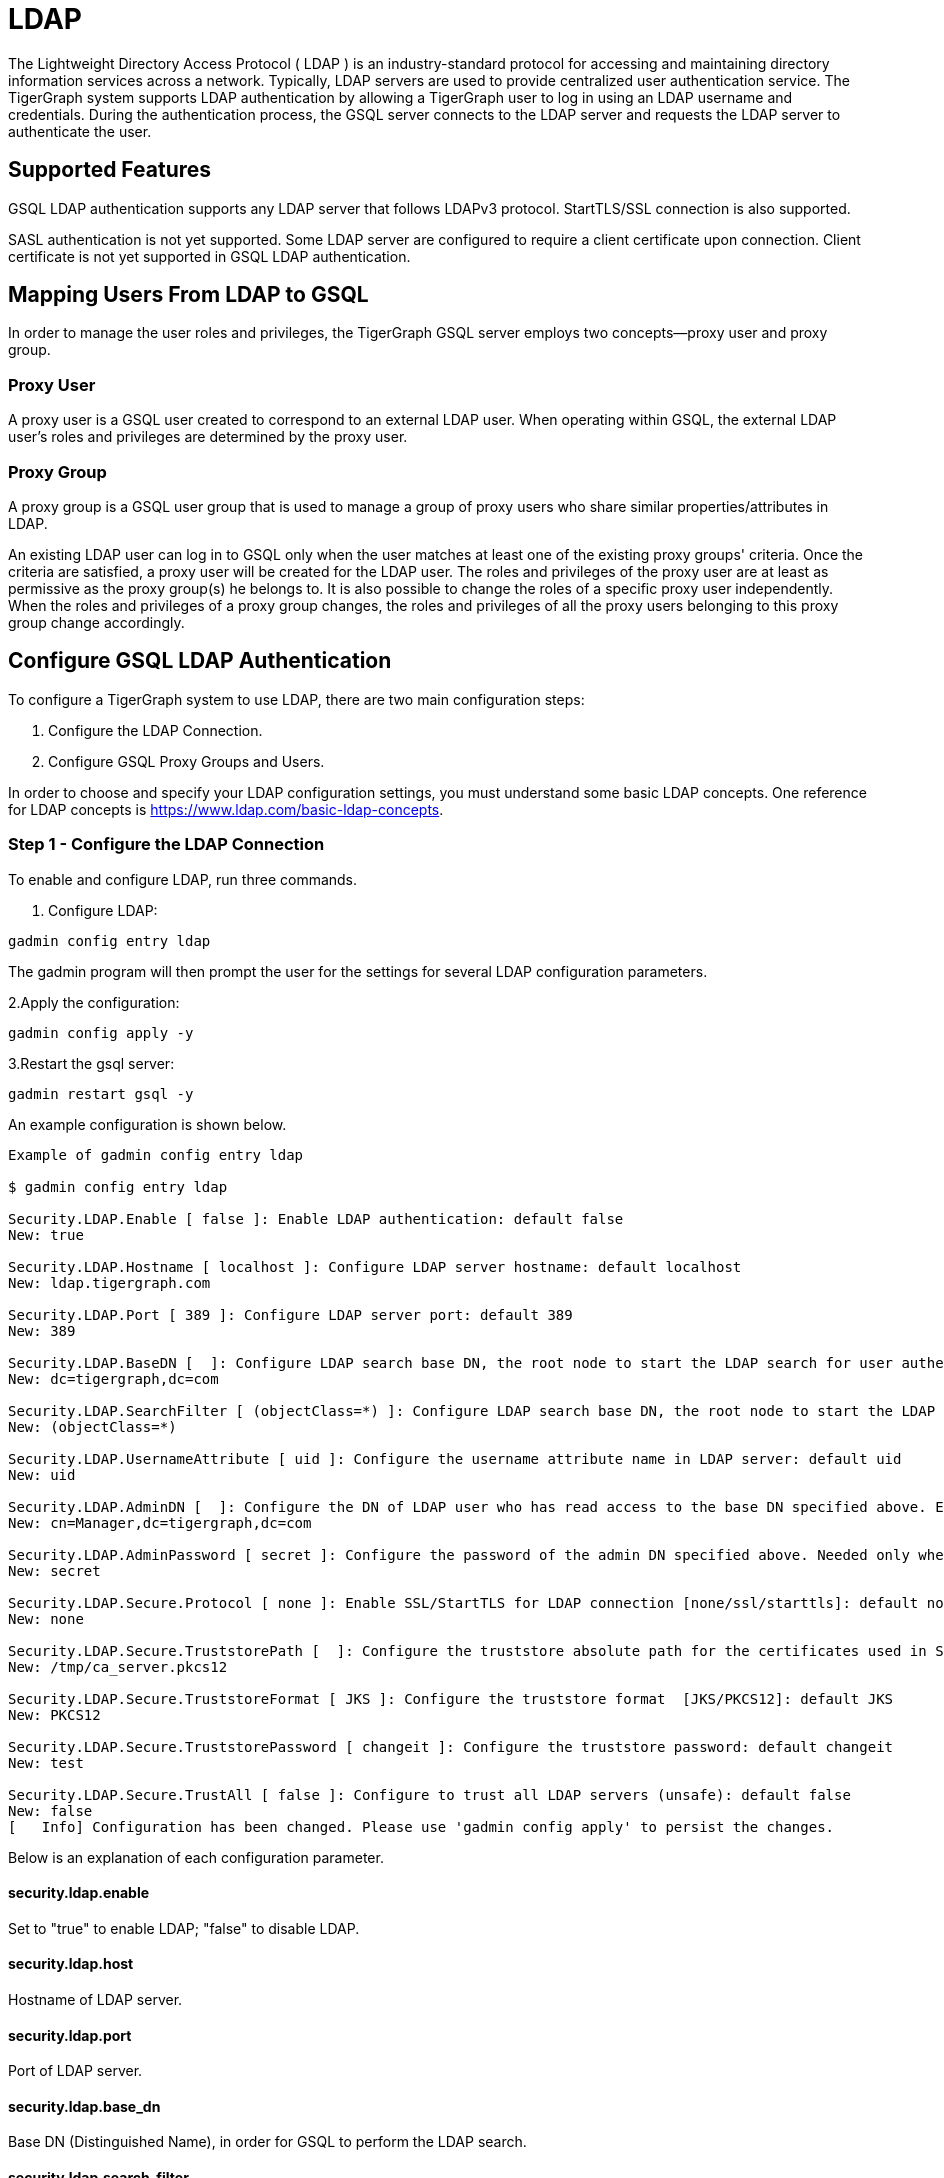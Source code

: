 = LDAP

The Lightweight Directory Access Protocol ( LDAP ) is an industry-standard protocol for accessing and maintaining directory information services across a network. Typically, LDAP servers are used to provide centralized user authentication service. The TigerGraph system supports LDAP authentication by allowing a TigerGraph user to log in using an LDAP username and credentials. During the authentication process, the GSQL server connects to the LDAP server and requests the LDAP server to authenticate the user.

== Supported Features

GSQL LDAP authentication supports any LDAP server that follows LDAPv3 protocol. StartTLS/SSL connection is also supported.

SASL authentication is not yet supported. Some LDAP server are configured to require a client certificate upon connection. Client certificate is not yet supported in GSQL LDAP authentication.

== Mapping Users From LDAP to GSQL

In order to manage the user roles and privileges, the TigerGraph GSQL server employs two concepts--proxy user and proxy group.

=== Proxy User

A proxy user is a GSQL user created to correspond to an external LDAP user. When operating within GSQL, the external LDAP user's roles and privileges are determined by the proxy user.

=== Proxy Group

A proxy group is a GSQL user group that is used to manage a group of proxy users who share similar properties/attributes in LDAP.

An existing LDAP user can log in to GSQL only when the user matches at least one of the existing proxy groups' criteria. Once the criteria are satisfied, a proxy user will be created for the LDAP user. The roles and privileges of the proxy user are at least as permissive as the proxy group(s) he belongs to. It is also possible to change the roles of a specific proxy user independently. When the roles and privileges of a proxy group changes, the roles and privileges of all the proxy users belonging to this proxy group change accordingly.

== Configure GSQL LDAP Authentication

To configure a TigerGraph system to use LDAP, there are two main configuration steps:

. Configure the LDAP Connection.
. Configure GSQL Proxy Groups and Users.

In order to choose and specify your LDAP configuration settings, you must understand some basic LDAP concepts.  One reference for LDAP concepts is https://www.ldap.com/basic-ldap-concepts.

=== Step 1 - Configure the LDAP Connection

To enable and configure LDAP, run three commands.

. Configure LDAP:

[,bash]
----
gadmin config entry ldap
----

The gadmin program will then prompt the user for the settings for several LDAP configuration parameters.

2.Apply the configuration:

[,bash]
----
gadmin config apply -y
----

3.Restart the gsql server:

[,bash]
----
gadmin restart gsql -y
----

An example configuration is shown below.

[,bash]
----
Example of gadmin config entry ldap

$ gadmin config entry ldap

Security.LDAP.Enable [ false ]: Enable LDAP authentication: default false
New: true

Security.LDAP.Hostname [ localhost ]: Configure LDAP server hostname: default localhost
New: ldap.tigergraph.com

Security.LDAP.Port [ 389 ]: Configure LDAP server port: default 389
New: 389

Security.LDAP.BaseDN [  ]: Configure LDAP search base DN, the root node to start the LDAP search for user authentication: must specify
New: dc=tigergraph,dc=com

Security.LDAP.SearchFilter [ (objectClass=*) ]: Configure LDAP search base DN, the root node to start the LDAP search for user authentication.
New: (objectClass=*)

Security.LDAP.UsernameAttribute [ uid ]: Configure the username attribute name in LDAP server: default uid
New: uid

Security.LDAP.AdminDN [  ]: Configure the DN of LDAP user who has read access to the base DN specified above. Empty if everyone has read access to LDAP data: default empty
New: cn=Manager,dc=tigergraph,dc=com

Security.LDAP.AdminPassword [ secret ]: Configure the password of the admin DN specified above. Needed only when admin_dn is specified: default empty
New: secret

Security.LDAP.Secure.Protocol [ none ]: Enable SSL/StartTLS for LDAP connection [none/ssl/starttls]: default none
New: none

Security.LDAP.Secure.TruststorePath [  ]: Configure the truststore absolute path for the certificates used in SSL: default empty
New: /tmp/ca_server.pkcs12

Security.LDAP.Secure.TruststoreFormat [ JKS ]: Configure the truststore format  [JKS/PKCS12]: default JKS
New: PKCS12

Security.LDAP.Secure.TruststorePassword [ changeit ]: Configure the truststore password: default changeit
New: test

Security.LDAP.Secure.TrustAll [ false ]: Configure to trust all LDAP servers (unsafe): default false
New: false
[   Info] Configuration has been changed. Please use 'gadmin config apply' to persist the changes.
----

Below is an explanation of each configuration parameter.

==== *security.ldap.enable*

Set to "true" to enable LDAP; "false" to disable LDAP.

==== *security.ldap.host*

Hostname of LDAP server.

==== *security.ldap.port*

Port of LDAP server.

==== *security.ldap.base_dn*

Base DN (Distinguished Name), in order for GSQL to perform the LDAP search.

==== *security.ldap.search_filter*

A search filter is optional. When configured, the search is only performed for the LDAP entries that satisfy the filter. The filter must strictly follow LDAP filter format, i.e., the condition must be wrapped by parentheses, etc. A description of the different types of filters is available at https://www.ldap.com/ldap-filters. The official specification for LDAP filters is available at https://docs.ldap.com/specs/rfc4515.txt.

==== *security.ldap.username_attribute*

This specifies the LDAP attribute to search when the GSQL server looks up the usernames in the LDAP server upon login. For example, in the configuration shown above, when a user logs in with the "-u john" option, the GSQL server will search the "uid" attribute in LDAP to find "john" and check the credentials only after "john" is found.

==== *security.ldap.admin_password & security.ldap.admin_dn*

These options are needed when the LDAP server is not publicly readable. In this case, the admin DN and corresponding password need to be specified in order for the GSQL server to connect to the LDAP server.

==== *security.ldap.secure.protocol*

When set to "none", TigerGraph uses insecure LDAP connection. This can be changed to a secure connection protocol: "starttls" or "ssl".

==== *security.ldap.secure.truststore_path & security.ldap.secure.truststore_password*

When starttls or ssl is used, a truststore path as well as its password needs to be configured.

==== *security.ldap.secure.truststore_format*

Currently, the TigerGraph system supports two trustore formats: pkcs12 and jks.

==== *security.ldap.secure.trust_all*

When specified, the GSQL server will blindly trust any LDAP sever.

=== Step 2 - Configure GSQL Proxy Groups and Users

This section explains how to configure a GSQL proxy group in order to allow LDAP user authentication.

==== *Configure Proxy Group*

A GSQL proxy group is created by the CREATE GROUP command with a given proxy rule. For example, assume there is an attribute called "role" in the LDAP directory, and "engineering" is one of the "role" attribute values. We can create a proxy group with the proxy rule "role=engineering". Different roles can then be assigned to the proxy group. An example is shown below. When a user logins, the GSQL server searches for the user's entry in the LDAP directory. If the user's LDAP entry matches the proxy rule of an existing proxy group, a proxy user is created to which the user will login in.

{% code title="CREATE GROUP command" %}

[,bash]
----
# create a proxy group
CREATE GROUP developers PROXY "role=engineering" // Any user in LDAP with role=engineer is proxied to the group 'developers'

# grant role to proxy group
GRANT ROLE querywriter ON GRAPH computerNet TO developers
----

{% endcode %}

The SHOW GROUP command will display information about a group. The DROP GROUP command deletes the definition of a group.

{% code title="SHOW GROUP and DROP GROUP commands" %}

[,bash]
----
# show the current groups
SHOW GROUP

# delete a proxy group
DROP GROUP developers
----

{% endcode %}

{% hint style="danger" %}
 Only users with the admin and superuser role can create, show, or drop a group.
{% endhint %}

==== *Proxy User*

Nothing needs to be configured for a proxy user. As long as the proxy rule matches, the proxy user will be automatically created upon login. A proxy user is very similar to a normal user. The minor differences are that a proxy user cannot change their password in GSQL and that a proxy user comes with default roles inherited from the proxy group that they belong to.

== Frequently Asked Questions

=== What is security.ldap.admin_dn?

Admin_dn is the "distinguished name" of an LDAP entry. In LDAP, "distinguished name" is often abbreviated as dn. When configuring this field, a dn entry with read permission on the ldap directory is expected. Configuring a dn with no read permission will result in an error. Not configuring this field will likely result in an error since the LDAP server is typically not publicly readable. Please note that only the dn field will be accepted for this entry. All other entries will result in an authentication error. The corresponding password for the configured dn should also be set correctly in the configured entry "security.ldap.admin_password ".

=== What protocol should I use for security.ldap.secure.protocol?

It depends on what type of protocol your LDAP server uses. SSL/TLS is very common in enterprise use today. When SSL is used, the port is typically 636 instead of default port 389.

=== Should I configure the truststore and how?

You need to configure the truststore when SSL/TLS is used in the LDAP server. The truststore's path, password, and format need to be configured accordingly. We support two formats--JKS and PKCS12. The JKS is Java KeyStore. The corresponding certificates for the LDAP server need to be imported to the JKS for successful authentication. Different truststore formats are typically interchangeable.

=== What if I just want to test the LDAP login without any certificate?

This might be the case if SSL/TLS is enabled from the LDAP server side but you don't have a certificate. You can set "security.ldap.secure.trust_all" to true to bypass the SSL/TLS certificate checking.

=== What does it mean when I try to login but got "parameter error"? Can I see a more detailed error message?

"Parameter error" means some of the LDAP configurations are not set properly. Most often it is because admin_dn, admin_password, or the login username and password are not set correctly. Unfortunately, we cannot know exactly what field is wrong because the LDAP server side does not respond back with such detail.

=== What does it mean when I see error "User does not match any proxy rule"?

Congratulations! This means the LDAP is working. However, TigerGraph cannot find a matching rule for the login user. Please create a proxy group for the user. See documents for creating a proxy group link:ldap.md#proxy-group[here].
